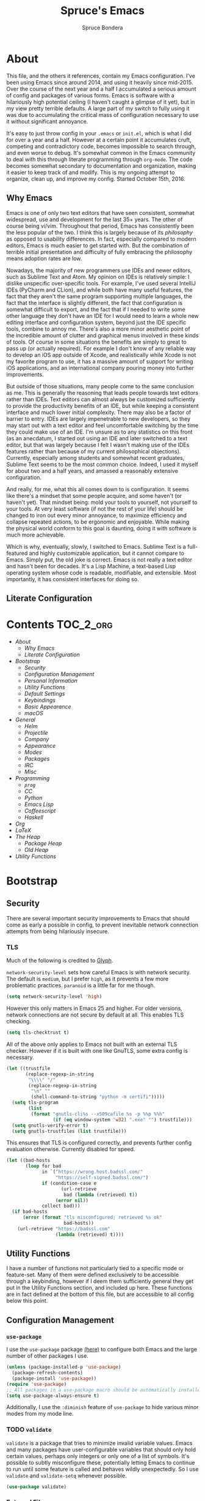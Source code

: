 #+TITLE: Spruce's Emacs
#+AUTHOR: Spruce Bondera
#+PROPERTY: header-args  :tangle yes
#+OPTIONS: toc:nil
* About
This file, and the others it references, contain my Emacs configuration. I've
been using Emacs since around 2014, and using it heavily since mid-2015. Over
the course of the next year and a half I accumulated a serious amount of config
and packages of various forms. Emacs is software with a hilariously high
potential ceiling (I haven't caught a glimpse of it yet), but in my view pretty
terrible defaults. A large part of my switch to fully using it was due to
accumulating the critical mass of configuration necessary to use it without
significant annoyance.

It's easy to just throw config in your =.emacs= or =init.el=, which is what I did
for over a year and a half. However at a certain point it accumulates cruft,
competing and contradictory code, becomes impossible to search through, and even
worse to debug. It's somewhat common in the Emacs community to deal with this
through literate programming through =org-mode=. The code becomes somewhat
secondary to documentation and organization, making it easier to keep track of
and modify. This is my ongoing attempt to organize, clean up, and improve my
config. Started October 15th, 2016.
** Why Emacs
Emacs is one of only two text editors that have seen consistent, somewhat
widespread, use and development for the last 35+ years. The other of course
being vi/vim. Throughout that period, Emacs has consistently been the less
popular of the two. I think this is largely because of its /philosophy/ as opposed
to usability differences. In fact, especially compared to modern editors, Emacs
is much easier to get started with. But the combination of terrible initial
presentation and difficulty of fully embracing the philosophy means adoption
rates are low.

Nowadays, the majority of new programmers use IDEs and newer editors, such as
Sublime Text and Atom. My opinion on IDEs is relatively simple: I dislike
unspecific over-specific tools. For example, I've used several IntelliJ IDEs
(PyCharm and CLion), and while both have many useful features, the fact that
they aren't the same program supporting multiple languages, the fact that the
interface is slightly different, the fact that configuration is somewhat
difficult to export, and the fact that if I needed to write some other language
they don't have an IDE for I would need to learn a whole new editing interface
and configuration system, beyond just the IDE specific tools, combine to annoy
me. There's also a more minor aesthetic point of the incredible amount of
clutter and graphical menus involved in these kinds of tools. Of course in some
situations the benefits are simply to great to pass up (or actually required).
For example I don't know of any reliable way to develop an iOS app outside of
Xcode, and realistically while Xcode is not my favorite program to use, it has a
massive amount of support for writing iOS applications, and an international
company pouring money into further improvements.

But outside of those situations, many people come to the same conclusion as me.
This is generally the reasoning that leads people towards text editors rather
than IDEs. Text editors can almost always be customized sufficiently to provide
the productivity benefits of an IDE, but while keeping a consistent interface
and much lower initial complexity. There may also be a factor of barrier to
entry. IDEs are largely impenetrable to new developers, so they may start out
with a text editor and feel uncomfortable switching by the time they could make
use of an IDE. I'm unsure as to any statistics on this front (as an anecdatum, I
started out using an IDE and later switched to a text editor, but that was
largely because I felt I wasn't making use of the IDEs features rather than
because of my current philosophical objections). Currently, especially among
students and somewhat recent graduates, Sublime Text seems to be the most common
choice. Indeed, I used it myself for about two and a half years, and amassed a
reasonably extensive configuration.

And really, for me, what this all comes down to is configuration. It seems like
there's a mindset that some people acquire, and some haven't (or haven't yet).
That mindset being: mold your tools to yourself, not yourself to your tools. At
very least software (if not the rest of your life) should be changed to iron out
every minor annoyance, to maximize efficiency and collapse repeated actions, to
be ergonomic and enjoyable. While making the physical world conform to this goal
is daunting, doing it with software is much more achievable.

Which is why, eventually, slowly, I switched to Emacs. Sublime Text is a
full-featured and highly customizable application, but it cannot compare to
Emacs. Simply put, the old joke is correct. Emacs is not really a text editor
and hasn't been for decades. It's a Lisp Machine, a text-based Lisp operating
system whose code is readable, modifiable, and extensible. Most importantly, it
has consistent interfaces for doing so.


** Literate Configuration

* Contents                                                        :TOC_2_org:
- [[About][About]]
  - [[Why Emacs][Why Emacs]]
  - [[Literate Configuration][Literate Configuration]]
- [[Bootstrap][Bootstrap]]
  - [[Security][Security]]
  - [[Configuration Management][Configuration Management]]
  - [[Personal Information][Personal Information]]
  - [[Utility Functions][Utility Functions]]
  - [[Default Settings][Default Settings]]
  - [[Keybindings][Keybindings]]
  - [[Basic Appearance][Basic Appearance]]
  - [[macOS][macOS]]
- [[General][General]]
  - [[Helm][Helm]]
  - [[Projectile][Projectile]]
  - [[Company][Company]]
  - [[Appearance][Appearance]]
  - [[Modes][Modes]]
  - [[Packages][Packages]]
  - [[IRC][IRC]]
  - [[Misc][Misc]]
- [[Programming][Programming]]
  - [[=prog=][=prog=]]
  - [[CC][CC]]
  - [[Python][Python]]
  - [[Emacs Lisp][Emacs Lisp]]
  - [[Coffeescript][Coffeescript]]
  - [[Haskell][Haskell]]
- [[Org][Org]]
- [[LaTeX][LaTeX]]
- [[The Heap][The Heap]]
  - [[Package Heap][Package Heap]]
  - [[Old Heap][Old Heap]]
- [[Utility Functions][Utility Functions]]

* Bootstrap
** Security
There are several important security improvements to Emacs that should come as
early a possible in config, to prevent inevitable network connection attempts
from being hilariously insecure.
*** TLS
Much of the following is credited to [[https://glyph.twistedmatrix.com/2015/11/editor-malware.html][Glyph]].

~network-security-level~ sets how careful Emacs is with network security. The
default is =medium=, but I prefer =high=, as it prevents a few more problematic
practices. =paranoid= is a little far for me though.
#+BEGIN_SRC emacs-lisp
(setq network-security-level 'high)
#+END_SRC

However this only matters in Emacs 25 and higher. For older versions, network
connections are not secure by default at all. This enables TLS checking.

#+BEGIN_SRC emacs-lisp
(setq tls-checktrust t)
#+END_SRC

All of the above only applies to Emacs not built with an external TLS checker.
However if it is built with one like GnuTLS, some extra config is necessary.

#+BEGIN_SRC emacs-lisp
(let ((trustfile
       (replace-regexp-in-string
        "\\\\" "/"
        (replace-regexp-in-string
         "\n" ""
         (shell-command-to-string "python -m certifi")))))
  (setq tls-program
        (list
         (format "gnutls-cli%s --x509cafile %s -p %%p %%h"
                 (if (eq window-system 'w32) ".exe" "") trustfile)))
  (setq gnutls-verify-error t)
  (setq gnutls-trustfiles (list trustfile)))
#+END_SRC

This ensures that TLS is configured correctly, and prevents further config
evaluation otherwise. Currently disabled for speed.

#+BEGIN_SRC emacs-lisp :tangle no
(let ((bad-hosts
       (loop for bad
             in `("https://wrong.host.badssl.com/"
                  "https://self-signed.badssl.com/")
             if (condition-case e
                    (url-retrieve
                     bad (lambda (retrieved) t))
                  (error nil))
             collect bad)))
  (if bad-hosts
      (error (format "tls misconfigured; retrieved %s ok"
                     bad-hosts))
    (url-retrieve "https://badssl.com"
                  (lambda (retrieved) t))))
#+END_SRC

** Utility Functions
I have a number of functions not particularly tied to a specific mode or
feature-set. Many of them were defined exclusively to be accessible through a
keybinding, however if I deem them sufficiently general they get put in the
Utility Functions section, and included up here. These functions are in fact
defined at the bottom of this file, but are accessible to all config below this
point.
#+BEGIN_SRC emacs-lisp :noweb tangle :exports none
<<utility-functions>>
#+END_SRC

** Configuration Management
*** =use-package=
I use the =use-package= package [[https://github.com/jwiegley/use-package][(here)]] to configure both Emacs and the large
number of other packages I use.

#+BEGIN_SRC emacs-lisp
(unless (package-installed-p 'use-package)
  (package-refresh-contents)
  (package-install 'use-package))
(require 'use-package)
;; All packages in a use-package macro should be automatically installed
(setq use-package-always-ensure t)
#+END_SRC
Additionally, I use the ~:diminish~ feature of =use-package= to hide various minor
modes from my mode line.
*** TODO =validate=
=validate= is a package that tries to minimize invalid variable values. Emacs and
many packages have user-configurable variables that should only hold certain
values, perhaps only integers or only one of a list of symbols. It's possible to
subtly misconfigure these, potentially letting Emacs to continue to run until
some feature is called and behaves wildly unexpectedly. So I use =validate= and
~validate-setq~ whenever possible.
#+BEGIN_SRC emacs-lisp
(use-package validate)
#+END_SRC

*** External Files
I have several external config files loaded by this one. These are given
variable names and added to a global list in various sections in this file. To
do this I use the following macro and list:

#+BEGIN_SRC emacs-lisp
(setq-default spruce/org-config-directory "literate")
(setq-default spruce/org-config-dirpath
              (expand-file-name (with-user-d spruce/org-config-directory)))
(setq-default spruce/config-package-directory "packages")
(setq-default spruce/config-package-dirpath
              (expand-file-name
               (concat-directories spruce/org-config-dirpath
                                   spruce/config-package-directory)))
(add-to-list 'load-path spruce/org-config-dirpath)
(add-to-list 'load-path spruce/config-package-dirpath)
(setq-default spruce/config-org-files nil)

;; transforms the given name to "spruce/name-config-file" and sets it
;; to the given org filename
(defmacro spruce/new-config-file (name filename)
  (let ((full-file (make-symbol "full-filename")))
    `(let ((,full-file
            (concat (file-name-as-directory spruce/org-config-dirpath) ,filename ".org")))
       (defvar ,(intern (concat "spruce/" (symbol-name name) "-config-file"))
         ,full-file)
       (add-to-list
        (quote spruce/config-org-files) (quote (,name . ,filename)) t))))
#+END_SRC

*** =customize=
Emacs has a built-in customization interface which auto-inserts code into your
init file. This is useful for many people and makes it pretty easy to discover
and configure settings, but I generally don't use it anymore and dislike the
undocumented format. However sometimes these settings still crop up, so I dump
them in a file and eventually configure them correctly.
#+BEGIN_SRC emacs-lisp
(setq custom-file
      (concat
       (file-name-as-directory spruce/org-config-dirpath)
       "temp-custom.el"))
(load-file custom-file)
#+END_SRC

*** Table of Contents
While =org= exports nice tables of contents by default, they don't appear directly
in org files, and GitHub doesn't render them. So I use a package that (somewhat
worryingly) automatically inserts a table of contents into the actual org file.
#+BEGIN_SRC emacs-lisp
(use-package toc-org
  :config
  (add-hook 'org-mode-hook 'toc-org-enable))
#+END_SRC

** Personal Information
My name and primary email for use in various other places.
#+BEGIN_SRC emacs-lisp
(setq user-full-name "Spruce Bondera"
      user-mail-address "sprucebondera@gmail.com")
#+END_SRC

** Default Settings
*** Modernization
Emacs is very old, and has a number of defaults that reflect this age. Some of
these I like, many I don't.

It's normal text editing behavior to automatically replace selected text if a
new character is typed.
#+BEGIN_SRC emacs-lisp
(delete-selection-mode t)
#+END_SRC

In Fundamental mode, use a single spaces after sentence-ending periods. Double
spaces are from the typewriter period and should not be used in modern
documents.
#+BEGIN_SRC emacs-lisp
(setq sentence-end-double-space nil)
#+END_SRC

Emacs is user-level software, not a shell, so some protection is nice. Using a
Trash is one such protection I occasionally still appreciate.
#+BEGIN_SRC emacs-lisp
(setq delete-by-moving-to-trash t)
#+END_SRC

Like some terminal emulators, graphical Emacs clients resize "line/column"-wise
by default (i.e. snapping to the nearest line or column). In theory this could
be useful, but it's wildly unexpected and odd looking in modern systems. This
setting tries to make "frames" (Emacs' term for windows) resize normally.
#+BEGIN_SRC emacs-lisp
(setq frame-resize-pixelwise t)
#+END_SRC

*** Parentheses Highlighting
Highlight corresponding parentheses if the cursor is over one of them. This is
pretty important in most languages, especially with the S-expression
manipulations I often perform.
#+BEGIN_SRC emacs-lisp
(setq show-paren-delay 0)
(show-paren-mode t)
#+END_SRC

*** Scratch buffer
I prefer a blank scratch buffer. The default message is just going to be deleted
anyway. In the future I may set some more complicated and useful programmatic
message as the default, but for the moment an empty buffer is the most useful
option.
#+BEGIN_SRC emacs-lisp
(setq initial-scratch-message "")
#+END_SRC

*** Backups
I have plenty of disk space, so as many backups as possible is great. However I
definitely don't want them cluttering up random directories.
#+BEGIN_SRC emacs-lisp
(setq backup-directory-alist `((".*" . ,(with-user-d "backups/")))
      backup-by-copying t    ; Don't delink hardlinks
      version-control t      ; Use version numbers on backups
      delete-old-versions 'never)
#+END_SRC

Additionally I want to autosave early and often, but not cause clutter.
#+BEGIN_SRC emacs-lisp
(setq auto-save-list-file-prefix
      (with-user-d-s ".saves-" "autosaves"))
(setq auto-save-interval 100) ; 100 characters
(setq auto-save-timeout 10)   ; or 10 seconds
#+END_SRC

*** ~kill-line~
By default =C-k= or ~kill-line~ doesn't truly delete the line, but rather kills all
the text on it while leaving the newline. There are situations where this is
useful, but overall I prefer deletion of the entire line.
#+BEGIN_SRC emacs-lisp
(setq kill-whole-line t)
#+END_SRC
I also appreciate having the ability to kill backwards easily.
#+BEGIN_SRC emacs-lisp
(bind-key "H-<backspace>" 'backward-kill-line)
#+END_SRC

*** Garbage Collection Performance
The default garbage collection of Emacs is quite aggressive. It collects garbage
after around 800KB of allocation. This is tiny for modern systems. However even
though I usually have >= 16GB of RAM, setting the garbage collection threshold
too high leads to occasional but very noticeable pauses, as large swaths of
memory are reclaimed. I think ~10MB is a pretty reasonable balance, but I may
tweak this in the future.

This runs on a timer, waiting until the user has been idle for 5 seconds before
actually setting the threshold. This is because I increase the threshold to
about 500 MB as the first line in ~init.el~, to improve Emacs' startup speed.

#+BEGIN_SRC emacs-lisp
(run-with-idle-timer
 5 nil
 (lambda ()
   (setq gc-cons-threshold 10000000)
   (message "gc-cons-threshold restored to %S"
            gc-cons-threshold)))
#+END_SRC

*** =fill-column=
I generally like to fill (i.e. redistribute line breaks to not go past a certain
point) my text and code, to make it easier to browse in various situations and
edit in multiple frames. I tend towards 80 characters in free text, and a loose
80 in code (some lines are much less readable if broken up purely for consistency).
#+BEGIN_SRC emacs-lisp
(setq-default fill-column 80)
#+END_SRC

*** Scrolling Context Jumps
When paging down I tend to lose track of what I was reading unless some of the
previous page remains. A full half-screen is a little much, but around 4 lines
is usually enough for me to keep my bearings.
#+BEGIN_SRC emacs-lisp
(setq next-screen-context-lines 5)
#+END_SRC

*** Mark Ring
The mark ring contains information about where marks (selection points) were
set. Since I have a modern computer I see no reason for this to be small.
#+BEGIN_SRC emacs-lisp
(setq global-mark-ring-max 2000)
(setq mark-ring-max 1000)
#+END_SRC
Also, I like to be able to pop repeatedly more easily.
#+BEGIN_SRC emacs-lisp
(setq set-mark-command-repeat-pop t)
#+END_SRC

*** Unicode
UTF-8 is pretty much the standard everywhere now. Better yet, unless I
specifically add "special" (non-ASCII) characters to a buffer, UTF-8 is
identical to ASCII, which is nice for compatibility with older programs.
#+BEGIN_SRC emacs-lisp
(prefer-coding-system 'utf-8)
(set-default-coding-systems 'utf-8)
(set-terminal-coding-system 'utf-8)
(set-keyboard-coding-system 'utf-8)
(setq default-buffer-file-coding-system 'utf-8)
#+END_SRC

**** TODO Double check the ~set-terminal-coding-system~ portability

*** Enabling "dangerous" commands
There's a number of commands that Emacs considers potentially destructive or
dangerous for new users. I honestly think that in general this is a good
feature, but it can be annoying at times. Here I enable several of these
dangerous functions that I both understand and use.
#+BEGIN_SRC emacs-lisp
(put 'downcase-region 'disabled nil)
(put 'upcase-region 'disabled nil)
#+END_SRC

In the same vein, when editing a symlinked and version controlled file (i.e.
opening a symlink to a file in version control) by default Emacs double checks
that this is in fact what you want to do, since various issues can arise if you
don't follow the link. I don't have any situations where I don't want to follow
said links, and it's less nagging.
#+BEGIN_SRC emacs-lisp
(setq vc-follow-symlinks t)
#+END_SRC

*** Debug on error
There are a lot of things that can go wrong in Emacs, especially with as much
config as I've got here. Fixing them is of course important, but the default
behavior is to immediately throw you into a debugger. I prefer to
just get a message and handle it on my own terms.
#+BEGIN_SRC emacs-lisp
(setq debug-on-error nil)
#+END_SRC

*** Visual Bell
Emacs sends "bells" relatively often (i.e. every time ~keyboard-quit~ is called).
Playing an actual sound for these gets really annoying really fast. However
using the "normal" setting of ~visable-bell~ true has caused odd problems on macOS
in the past. So for the time being I simply override the function that's meant
to play the bell sound with flashing the mode line for a tenth of a second.
#+BEGIN_SRC emacs-lisp
(setq visible-bell nil)
(setq ring-bell-function
      (lambda () (invert-face 'mode-line)
        (run-with-timer 0.1 nil 'invert-face 'mode-line)))
#+END_SRC

*** Yes or no
There's a lot of yes or no prompts in Emacs, some of which I specifically enable
to keep myself from making mistakes. However I feel confident enough in my own
competence to press =y= or =n= rather than a full =yes= or =no=.
#+BEGIN_SRC emacs-lisp
(defalias 'yes-or-no-p 'y-or-n-p)
#+END_SRC

** Keybindings
*** Config File Access
Quickly getting to my config file is important for fluid customization. Just as
programming and discovery is faster with a REPL. Emacs is really just one large
REPL, so I make it easier to use as such.
#+BEGIN_SRC emacs-lisp
(defun spruce/open-config-file ()
  (interactive)
  (find-file (or spruce/bootstrap-org-path
                 user-init-file "")))
(bind-key "C-c e" 'spruce/open-config-file)
#+END_SRC

Similarly I like to be able to quickly re-eval my entire config. This involves
evaling my init file, rather than this file.
#+BEGIN_SRC emacs-lisp
(defun spruce/eval-config ()
  (interactive)
  (load-file user-init-file))
(bind-key "H-C-e" 'spruce/eval-config)
#+END_SRC

*** Quick Fullscreen Mode
#+BEGIN_SRC emacs-lisp
(bind-key "H-<return>" 'toggle-frame-fullscreen)
#+END_SRC

*** Line Shifting
Occasionally I like to shift whole lines up and down through a buffer. These
make it easier and more natural than killing and yanking.
#+BEGIN_SRC emacs-lisp
(bind-keys ("M-S-<up>" . move-line-up)
           ("M-S-<down>" . move-line-down))
#+END_SRC

*** Buffer Reversion
I find myself needing to revert buffers weirdly often. I now try to solve this
with ~auto-revert-mode~ as much as possible, but this is still helpful.
#+BEGIN_SRC emacs-lisp
(bind-key "H-r" 'revert-buffer-no-prompt)
#+END_SRC

*** Macro Recording
It took me a while to understand and get used to the idea of keyboard macros.
Especially since they interact oddly with packages such as Helm. However once I
did start using them I found defining slightly more memorable shortcuts to be helpful.
#+BEGIN_SRC emacs-lisp
(bind-keys ("M-[" . kmacro-start-macro)
           ("M-]" . kmacro-end-macro))
#+END_SRC
** macOS
I run [[https://bitbucket.org/mituharu/emacs-mac/overview][Mitsuharu Yamamoto's]] =emacs-macport= on the latest
version of macOS. There are several configuration options specific to
this platform that I use.

These settings are kept in a separate file for clean tangling
conditional on the operating system.

#+BEGIN_SRC emacs-lisp
(spruce/new-config-file macOS "macOS")
(when (eq system-type 'darwin)
  (org-babel-load-file spruce/macOS-config-file))
#+END_SRC

* Appearance
Aesthetic is important. Ugly things are distracting and unpleasant. Emacs
without any configuration looks terrible, so I've done quite a bit of work to
fix that.
** Basic Tweaks
These are simple changes to the default settings.

*** Useless Information
The tool bar is both useless and ugly. Same for the scroll bar. Disable both.
#+BEGIN_SRC emacs-lisp
(tool-bar-mode -1)
(scroll-bar-mode -1)
#+END_SRC

Additionally, I dislike the startup message. The logo is ancient, and after
seeing it a few times the message is irrelevant. I use =desktop-mode=, but in the
situations where I do start from scratch, I prefer to start in =*scratch*=.
#+BEGIN_SRC emacs-lisp
(setq inhibit-startup-message t)
#+END_SRC

*** Cursor
Somewhat similar to modern editors, I prefer a 1-pixel wide bar
cursor. However having a distinctive shape in non-active buffers
(rather than simply not blinking as in many other programs) is also quite useful.
#+BEGIN_SRC emacs-lisp
(setq-default cursor-type '(bar . 1))
(setq-default cursor-in-non-selected-windows 'hollow)
#+END_SRC

*** Frame Titles
Window titles include a lot of unnecessary information by default. I generally
find 3 things important: the buffer name, its mode, and whether it's been saved.
#+BEGIN_SRC emacs-lisp
(setq frame-title-format '("" "%b %* [%m]"))
#+END_SRC

*** Fringe Wrap Indicators
The default fringe overage symbols are extremely ugly arrows. Unfortunately,
there is no way to use high resolution images for these. They literally must be
8x8 bitmaps, which explains why they're so ugly in the first place. However this
sequence of pseudo-dots looks a good bit better in my eyes.
#+BEGIN_SRC emacs-lisp
(define-fringe-bitmap 'right-curly-arrow
  [#b00000000
   #b00000000
   #b00000000
   #b00000000
   #b01010100
   #b01010100
   #b01010100
   #b00000000])

(define-fringe-bitmap 'left-curly-arrow
  [#b00000000
   #b00000000
   #b00000000
   #b00000000
   #b01010100
   #b01010100
   #b01010100
   #b00000000])
#+END_SRC

*** Font Lock
I want syntax highlighting everywhere, and as much as possible.
#+BEGIN_SRC emacs-lisp
(setq font-lock-maximum-decoration t)
(global-font-lock-mode t)
#+END_SRC

*** Prettify Symbols
Similarly, I like to have nice many text representations of symbols replaced
with those symbols. i.e. in =emacs-lisp= mode I see "lambda" as λ. This is
especially useful for LaTeX editing. However I also like to edit the real
underlying text easily, so I set the symbols to revert whenever the cursor is
touching.
#+BEGIN_SRC emacs-lisp
(global-prettify-symbols-mode)
(setq prettify-symbols-unprettify-at-point 'right-edge)
#+END_SRC

*** Window Dividers
Window divider mode, new in emacs 25, allows for a divider similar to the
vertical border to be placed in various positions around windows. I use this to
keep a one-pixel wide line below and to the right of windows, meaning they are
surrounded on all sides by the border. Without this, there is no such line
between adjacent modelines etc. I feel this leads to a more consistent
appearance.

#+BEGIN_SRC emacs-lisp
(when (boundp 'window-divider-mode)
  (setq window-divider-default-places t
        window-divider-default-bottom-width 1
        window-divider-default-right-width 1)
  (window-divider-mode +1))
#+END_SRC
** Theme
My specific appearance preferences.
*** Blue Spruce
This is the actual theme I use. It started as a modified version of Doom Theme,
which I extracted as a separate ~.el~ because of the number of changes I needed to
make.

#+BEGIN_SRC emacs-lisp
(add-to-list 'custom-theme-load-path (concat spruce/org-config-dirpath "/blue-spruce/"))
(load-theme 'blue-spruce t)
#+END_SRC

*** Font
A good font is always important, especially so when programming. Fixed-width is
essential for vertical alignment. There must be a good distinction between
somewhat visually similar characters (l, I, and 1, etc). Preferably there should
be good support for Unicode and various special symbols, but Emacs is pretty
unique in its font fallback system (it will automatically search for alternate
fonts if the default doesn't support a certain codepoint, and use the alternate
only for that individual character).

I've chosen Source Code Pro, and been using it for over 3 years. There's a
variety of newer fonts that include interesting ligatures and generally look
pretty good, so I might switch at some point in the future. But for now:

#+BEGIN_SRC emacs-lisp
(set-face-attribute 'default nil :font "Source Code Pro-12")
#+END_SRC

** Mode Line
After many years of failed attempts to make a good looking modeline with
Powerline, Smart Modeline, Spaceline, etc, I eventually gave in and learned to
deal with ~mode-line-format~ on my own. I've written up a good bit of config to
make my modeline look reasonably nice, but there's always more work to do.
#+BEGIN_SRC emacs-lisp
(spruce/new-config-file blue-spruce-modeline
                        "blue-spruce/blue-spruce-modeline")
(org-babel-load-file spruce/blue-spruce-modeline-config-file)
#+END_SRC

** Appearance Packages
A few packages that can be used to improve Emacs' appearance. Not currently in
use.
#+BEGIN_SRC emacs-lisp
;; Uses fonts to allow usage of many different icons
(use-package all-the-icons)
;; A "file sidebar" package
(use-package neotree)
#+END_SRC

* General
** Helm
Helm is probably the most important package I use. At its core, it's just an
alternative selection system. Selection is an extremely common activity in
Emacs, selecting a file, using M-x to select a command, selecting a buffer to
switch to, etc. Helm provides a consistent, sane, and incredibly convenient
framework for selection, including the best search method I have ever seen. My
only complaint about it is going back to other applications where selecting
commands or finding files takes actual mental effort.

Helm can plug into and replace a large number of Emacs features, as well as many
other packages. I generally put such configs in the other packages, as I now
view Helm as more part of my default Emacs rather than a separate package. For
default Emacs features, a large part of this "plugging in" is just rebinding
default keybindings to Helm versions of Emacs commands.
*** Helm Proper
This is my Helm =use-package=. I use noweb to tangle source blocks below inside
the use-package.
#+BEGIN_SRC emacs-lisp :noweb tangle
(use-package helm
  :diminish helm-mode
  :init (require 'helm-config)
  :config
  ;; Enable Helm globally
  (helm-mode t)
  <<helm-fuzzy-matching>>
  <<helm-window-split>>
  <<helm-company-projectile>>
  <<helm-set-locate-command>>
  ;; Note: due to how noweb works, there cannot be any non-whitespace characters
  ;; on a line prior to a <<block>> construct. This is why there's a newline
  ;; after the first open-paren here.
  :bind (
         <<helm-replace-defaults>>
         <<helm-persistent-action>>))
#+END_SRC
Note: the below is still included inside the Helm =use-package=.
**** Fuzzy Matching
Fuzzy matching makes my typos less important and also doesn't get in my way when
I know exactly what I want.
#+BEGIN_SRC emacs-lisp :noweb-ref helm-fuzzy-matching :tangle no
(setq helm-M-x-fuzzy-match t)
(setq helm-mode-fuzzy-match t)
#+END_SRC

**** Window Split
Default Helm can open buffers in weird and disorienting positions. I prefer it
always attempting to pop up as if from the mode line.
#+BEGIN_SRC emacs-lisp :noweb-ref helm-window-split :tangle no
(setq helm-split-window-in-side-p t)
#+END_SRC
**** Company/Projectile
Move to company/projectile configs
#+BEGIN_SRC emacs-lisp :noweb-ref helm-company-projectile :tangle no
(with-eval-after-load 'company
  (bind-key "C-'" 'helm-company company-mode-map)
  (bind-key "C-'" 'helm-company company-active-map))
(with-eval-after-load 'projectile
  (setq projectile-completion-system 'helm))
#+END_SRC

**** Defaults Replacement
While Helm replaces several default Emacs functions to make many commands behave
better, it also has specialized versions with extra features. I replace as many
default options as possible.
#+BEGIN_SRC emacs-lisp :noweb-ref helm-replace-defaults :tangle no
("M-x" . helm-M-x)
("C-x C-f" . helm-find-files)
("C-x b" . helm-mini)
("C-x C-b" . helm-buffers-list)
("C-c h o" . helm-occur)
("M-s o" . helm-occur)
#+END_SRC

**** Persistent Action
In Helm a persistent action is something that can be done in a Helm buffer
without ending the session. By default it's bound to C-z, and tab is bound to
selection of a non-persistent action. I prefer swapping C-z and tab
functionality.
#+BEGIN_SRC emacs-lisp :noweb-ref helm-persistent-action :tangle no
:map helm-map
("<tab>" . helm-execute-persistent-action)
("C-i" . helm-execute-persistent-action) ; for use in terminal
("C-z" . helm-select-action)
#+END_SRC

**** Locate Command
~helm-locate~ is an extremely useful command to find arbitrary files on the
file-system. It's best to do this using an external tool. I pick which one based
on the current operating system. However if this is macOS, then this was already
set in my macOS.org config file.
#+BEGIN_SRC emacs-lisp :noweb-ref helm-set-locate-command :tangle no
  (unless (eq system-type 'darwin)
    (setq helm-locate-command
          (case system-type
            ('gnu/linux "locate -i -r %s")
            ('berkeley-unix "locate -i %s")
            ('windows-nt "es %s")
            (t "locate %s"))))
#+END_SRC
*** Helm Flx
=flx= is a package that allows for Sublime-like great fuzzy matching. =helm-flx=
plugs in this functionality to Helm's fuzzy matching.
#+BEGIN_SRC emacs-lisp
(use-package helm-flx
  :config (helm-flx-mode t))
#+END_SRC

*** Helm Projectile
Projectile is another incredibly important package for me, and of course I'd
like to use Helm for all of its various features.
#+BEGIN_SRC emacs-lisp
(use-package helm-projectile
  :config
  (with-eval-after-load 'projectile
    (helm-projectile-on)))
#+END_SRC

*** =helm-swoop=
=helm-swoop= is a replacement for ~isearch~ and ~occur~ that searches buffers with a
Helm-based interface and automatically moves through the searched buffer and
highlights the matches. It also allows for editing the searches in a separate
buffer and saving them back.
**** Swoop Proper
#+BEGIN_SRC emacs-lisp :noweb tangle
(use-package helm-swoop
  :config
  <<helm-swoop-window-splitting>>
  <<helm-swoop-output-color>>
  <<helm-swoop-reactivate-mark>>
  <<helm-swoop-ci-translation>>
  :bind (
         <<helm-swoop-search-rebinds>>
         <<helm-swoop-switch-to-multi>>))
#+END_SRC
**** Swoop Window Splitting
Do the same window split as with the rest of Helm, i.e. inside the current
buffer and vertically if possible.
#+BEGIN_SRC emacs-lisp :noweb-ref helm-swoop-window-splitting :tangle no
(setq helm-swoop-split-with-multiple-windows t)
(setq helm-swoop-split-direction 'split-window-vertically)
#+END_SRC
**** Font Lock in Searches
Keep the font lock (color/highlighting etc) from the searched buffer in the
results. This slows down the search, but not very perceptibly.
#+BEGIN_SRC emacs-lisp :noweb-ref helm-swoop-output-color :tangle no
(setq helm-swoop-speed-or-color t)
#+END_SRC
**** Mark Reactivation
For some reason helm-swoop deactivates the mark on search selection. This
wrapper fixes that, by wrapping helm-swoop in a function that will reactivate
the mark if it was set before search started.
#+BEGIN_SRC emacs-lisp :noweb-ref helm-swoop-reactivate-mark :tangle no
(defun spruce/helm-swoop-mark-wrapper (original &rest search)
  "Check the state of the mark before calling helm-swoop and
re-activate it after swooping if it was active before-hand"
  (let ((marked mark-active))
    (apply original search)
    (when marked (activate-mark))))
(advice-add 'helm-swoop :around #'spruce/helm-swoop-mark-wrapper)
#+END_SRC
**** Search Keybindings
I replace the default isearch binding with swoop. I also tend to type new
searches more often than I use the symbol at the point, so I use the
no-pre-input version. However, isearch is an important tool for navigation, so I
rebind it to an easy-to-reach key, C-i. Unfortunately this is viewed by Emacs as
the same character as <tab> due to deficiencies of old keyboards. So I have to
instead have it translate a literal C-i (but not <tab>) to H-i first, and then
bind H-i to isearch.

So this block must go in :config and does the translation:
#+BEGIN_SRC emacs-lisp :noweb-ref helm-swoop-ci-translation :tangle no
(keyboard-translate ?\C-i ?\H-i)
#+END_SRC
and this one does the actual keybinding.
#+BEGIN_SRC emacs-lisp :noweb-ref helm-swoop-search-rebinds :tangle no
:map global-map
("C-c s" . isearch-forward)
("H-i" . isearch-forward)
("C-s" . helm-swoop-without-pre-input)
("C-M-s" . helm-swoop) ; with input of thing-at-point
("C-H-s" . helm-multi-swoop-projectile)
:map isearch-mode-map
("C-i" . isearch-repeat-forward)
#+END_SRC

**** Multi-Swoop
Multiswoop, swooping across multiple buffers, is pretty useful. Reasonably often
I realize a search I started in one buffer needs to expand across multiple, so I
use this binding to switch to multiswoop from inside a normal swoop.
#+BEGIN_SRC emacs-lisp :noweb-ref helm-swoop-switch-to-multi :tangle no
:map helm-swoop-map
("M-i" . helm-multi-swoop-all-from-helm-swoop)
#+END_SRC

** Projectile
Projectile is another critical package. It's a project management utility and
framework. The main idea is simply that certain folders can be designated as
"projects", and you can then use utilities to manipulate or process files in
that folder specifically. Examples include: searching all files in a project,
searching through all open buffers for just the current project, saving or
killing all buffers in a project, opening a specific project known to Projectile
from anywhere "in Emacs" (even remote/TRAMP projects), etc. Also, generally
acting as a way for other packages to limit the scope of their function while
still taking multiple related files into account.

By default, a project is any git repo. There is also support for making non-git
folders into projects, with a ~.projectile~ file.

#+BEGIN_SRC emacs-lisp
(use-package projectile
  :diminish
  :config
  ;; Enable projectile globally
  (projectile-global-mode)
  ;; Make the current folder a projectile project
  (defun spruce/init-projectile ()
    (interactive)
    (let ((projectile ".projectile"))
      (unless (file-exists-p projectile)
        (write-region "" nil projectile)))))
#+END_SRC

** Company
Company is the completion framework I use. It requires a backend for each
language, but generally works quite well. It can use a "mini-popup" at the
cursor, similar to many IDEs and modern editors. I also have Helm completion for
more involved search.

#+BEGIN_SRC emacs-lisp
;; I almost always have Company on, so no need to see in the modeline
(use-package company
  :diminish
  :config
  ;; Should be enabled in every programming mode
  (add-hook 'prog-mode-hook 'global-company-mode)
  ;; C-tab is a good compromise between tab completion and indenting
  :bind ("C-<tab>" . company-complete))
#+END_SRC

** Magit
Magit is another of the most important packages I use. It's a Git porcelain, a
higher level interface to git. In many ways you can see this as similar to the
"graphical" version control interfaces built into many IDEs and programs such as
the Github Desktop app. And that is true, Magit is a non-CLI interface. But
unlike most such Git wrappers, Magit offers a good bit MORE power than the
normal command line, wrapping some complicated but useful operations into single
commands, but still exposing everything you can do on the command line. It also
allows for many many kinds of complex visualizations of diffs, logs, and data,
stuff that would require some external processing to get out of normal git
commands.

Especially important is that it's in Emacs. It's an Emacs-based UI (although one
of the better ones), it has the same keyboard shortcuts and config, it's
incredibly easy to access while editing. Honestly, even if it was a poor git
porcelain, I'd probably use it most of the time. But not only is it more
convenient than switching to a command prompt, it's also faster and easier to
use, and generally pretty beautiful.

Of course it's still a good idea to be comfortable with the git CLI. It's one of
the most ubiquitous tools in software, and you don't always have Emacs
everywhere (yet).

#+BEGIN_SRC emacs-lisp
(use-package magit
  :config
  (setq magit-last-seen-setup-instructions "1.4.0")
  (setq magit-auto-revert-mode t)
  :bind ("C-c g" . magit-status))
#+END_SRC

** ESS
ESS: Emacs Speaks Statistics. This is a large and old package allowing for
working with a variety of stats programs and languages. I have only ever used
this for R, and it works quite well for that.

#+BEGIN_SRC emacs-lisp
(use-package ess
  :defer 3
  :init (require 'ess-site)
  :config
  ;; aggressive-indent interfears with the ESS REPL
  (with-eval-after-load 'aggressive-indent
    (add-hook 'inferior-ess-mode-hook #'spruce/disable-agressive-indent)))
#+END_SRC

** TODO IRC
This is for configuration of IRC in Emacs. Currently I just use the Circe
package with no configuration.

#+BEGIN_SRC emacs-lisp
(use-package circe)
#+END_SRC

** Non-Programming Modes
These are various modes (major and minor) that aren't particularly related to
programming
*** Markdown
Markdown is a simple and ubiquitous markup language. I used it before switching
to Emacs, and generally find it reasonable to work with (although of course now
I use Org).
#+BEGIN_SRC emacs-lisp
(use-package markdown-mode
  :mode "\\.md\\'" ; This means to activate on .md files
  :config
  (add-hook 'markdown-mode-hook 'visual-line-mode))
#+END_SRC

** Default Package Configuration
Emacs has a large number of "packages" that are built in. This modularizes the
massive amount of available functionality. I tend to still use ~use-package~
blocks for tweaks to these default packages. It's more consistent and visually
pleasing.
*** TRAMP
TRAMP, "Transparent Remote Access, Multiple Protocols", is Emacs' method for
communicating with and editing files on remote servers. Its beauty and utility
comes from its ability to transparently allow Emacs functionality to work
remotely as if it were working locally, and to do so over many different kinds
of remote connections.

The problem is that it isn't perfect. Sometimes issues can arise, and there are
many warts left over from ancient compatibility concerns. It can feel
drastically slower at times (mostly due to Emacs' "issues" with multithreading).
But when it does work well, it's massively convenient.
#+BEGIN_SRC emacs-lisp
(use-package tramp
  :config
  ;; Use SSH ControlMasters to try to keep any connections alive as long as
  ;; possible. This gets rid of a lot of time spent reconnecting and
  ;; re-inputting credentials
  (setq tramp-ssh-controlmaster-options
        "-o ControlMaster=auto -o ControlPath='tramp.%%C' -o ControlPersist=yes")
  ;; SSH is generally the best remote connection method
  (setq tramp-default-method "ssh"))
#+END_SRC

*** Recentf
Recentf is a builtin package that keeps a list of recently visited files. The
utility is pretty obvious, and I keep this on at all times.
#+BEGIN_SRC emacs-lisp
(use-package recentf
  :config
  (setq recentf-max-menu-items 100)
  (recentf-mode t)
  :bind ("C-x C-r" . helm-recentf))
#+END_SRC

*** Desktops
Desktops allows you to save just about everything about the state of Emacs when
it closes and restore on startup. Frames, frame position, window position,
variable state, basically everything. This can be quite convenient 
#+BEGIN_SRC emacs-lisp
(setq dekstop-auto-save-timeout 300)
(if (display-graphic-p)
    (desktop-save-mode nil))
(setq desktop-dirname (with-user-d "desktops")
      desktop-path (list desktop-dirname)
      desktop-auto-save-timeout 30
      desktop-save nil)
#+END_SRC

*** Flyspell
Flyspell is the spell-checking package in Emacs. Unfortunately, I don't know of
any way to use system spellcheckers in Emacs buffers (because the text here is
fundamentally not the same as an NSText window, or any Linux equivalent). Due to
that fact, I use Flyspell, the built in spell-checking framework, along with the
~ispell~ backend.
#+BEGIN_SRC emacs-lisp
(use-package flyspell
  :diminish
  :config
  (add-hook 'prog-mode-hook #'flyspell-prog-mode)
  (defun spruce/enable-text-flyspell ()
    (flyspell-mode t))
  (setq ispell-program-name "/usr/local/bin/ispell")
  (add-hook 'text-mode-hook #'spruce/enable-text-flyspell))
#+END_SRC

** Misc Packages
This section is for a variety of packages that are pretty small or otherwise
don't seem like they need their own section in General.

This adds a local directory for any .el files not on MELPA or packages I write
myself.
#+BEGIN_SRC emacs-lisp
(add-to-list 'package-directory-list  (concat spruce/org-config-dirpath "/packages/"))
#+END_SRC

*** undo-tree
One of the more critical packages I use (albeit small and pretty simple). The
idea is pretty simple, but powerful. In many applications, if you make a change
to a file (change A), undo that change, and then make any other change (change
B), then change A is lost forever. The "history state" is simply a chain. You
can move forward and backwards along the chain (undo and redo), but if you
modify the chain (by introducing a new change while at some point in the chain
besides the tip/head), you lose all references to those existing "links".

undo-tree fixes this. Instead of a chain, the undo state is a tree. If you undo
a change, and then make some further modification, that creates a "branch
point". Then later, you can undo to that branch point and redo into the old
branch.

It's somewhat like making every file an automatic Git repo, with every change
automatically being a commit, and branching/reverting happening automatically
with undo and redo.

It might seem like this would make most normal undo/redo workflows
unnecessarily. However it doesn't, you can use undo and redo commands totally as
normal. This is because there's a concept of "active branches". If you make a
new branch, that becomes the active branch for its branch point. If you undo
through that branch point and then redo, you automatically follow the active
branch.

If you want to select a different branch, you use the visual view of history,
which shows every "change point" and "branch point", along with the option do
show what each point changes etc. And of course navigate through the changes.

Additionally, you can save this undo state to disk, to keep it persistently.

Once I got used to this package I ended up using it far more than I expected.
#+BEGIN_SRC emacs-lisp
(use-package undo-tree
  :diminish undo-tree-mode
  :config
  (setq undo-tree-auto-save-history t)
  (add-to-list 'undo-tree-history-directory-alist
               `("." . ,(with-user-d "cache" "undo")))
  (global-undo-tree-mode))
#+END_SRC

*** Persistent Scratch
I don't use =*scratch*= too often these days, but when I do, I generally want the
contents to stick around through restarts. I lost a reasonable amount of
relevant information due to carelessness before installing this package.
#+BEGIN_SRC emacs-lisp
(use-package persistent-scratch
  :config (persistent-scratch-setup-default))
#+END_SRC

*** transpose-frame
A simple package that allows for transposing the windows in a frame (i.e.
swapping the "rows" and "columns" of the windows). It also includes a few other
window-manipulation functions, such as flip-frame etc. In general it's quite
useful when trying to obtain a specific window arrangement quickly.
#+BEGIN_SRC emacs-lisp
(use-package transpose-frame)
#+END_SRC

*** buffer-move
Similar to ~transpose-frame~, except allowing for the movement of a single window
(or rather, the buffer in that window), up/down/left/right. I don't currently
have keybindings for this, and don't use it much, but that may change in the
future.
#+BEGIN_SRC emacs-lisp
(use-package buffer-move)
#+END_SRC

*** xscheme
A package for using MIT Scheme in an Emacs buffer as a REPL/inferior "shell".
#+BEGIN_SRC emacs-lisp
(use-package xscheme)
#+END_SRC
*** Smartparens
This is the s-expression manipulation package I use. It includes a variety of
extensions to the default methods of manipulating expressions, and support for
treating many many kinds of "paired" objects as s-expressions (including many
LaTeX entities).
#+BEGIN_SRC emacs-lisp
(use-package smartparens
  :diminish smartparens-mode
  :config
  (require 'smartparens-config)
  (smartparens-global-mode)
  ;; Unwrap, or remove the parens/outer pair from the current s-exp
  (global-set-key (kbd "C-M-<backspace>") 'sp-unwrap-sexp)
  ;; There's several modes in which I usually prefer strings to be treated
  ;; similar to s-expressions. In others its less relevant/string literals are
  ;; less common.
  (setq sp-navigate-consider-stringlike-sexp
        (append sp-navigate-consider-stringlike-sexp (list 'python-mode
                                                           'org-mode
                                                           'coffeescript-mode)))
  ;; This overlay ended up being on basically all the time and overriding my
  ;; syntax highlighting. More distracting than helpful.
  (setq sp-highlight-pair-overlay nil)
  ;; Smartparens escapes quotes inside quotes to avoid "breaking the structure".
  ;; I can see the motivation, but this just always ends up being annoying.
  (setq sp-escape-quotes-after-insert nil)
  :bind (("C-M-f" . sp-forward-sexp)
         ("C-M-b" . sp-backward-sexp)
         ("C-M-u" . sp-backward-up-sexp)
         ("C-M-d" . sp-down-sexp)
         ("C-M-a" . sp-backward-down-sexp)
         ("C-M-e" . sp-forward-up-sexp)
         ("C-M-n" . sp-beginning-of-next-sexp)
         ("C-M-p" . sp-beginning-of-previous-sexp)))
#+END_SRC
*** Aggressive Indent
A lot of the time, I prefer things to happen automatically as I type.
Autocorrect, inserting matching parens/brackets, etc. So when it's possible,
automatically indenting code as I type and make modifications is preferable.
Aggressive indent does this, including automatically shifting code when blocks
are added or removed, or automatically moving lower columns if you change the
indent of higher ones.

The problem is, this effectively takes over indentation completely. If for some
reason the config isn't set up correctly/perfectly in some situation, manually
correcting it is annoying and prone to getting reverted as soon as you press
enter. Additionally it doesn't work very well in whitespace-based languages such
as Python.

But in concept this is what I would prefer, and sometimes I enable it.
#+BEGIN_SRC emacs-lisp
(use-package aggressive-indent
  :config
  (defun spruce/enable-aggressive-indent ()
    (interactive)
    (aggressive-indent-mode t))
  (defun spruce/disable-agressive-indent ()
    (interactive)
    (aggressive-indent-mode nil))
  ;; Aggressive indent works best in C-like modes
  (add-hook 'cc-mode-hook #'spruce/enable-aggressive-indent))
#+END_SRC

*** Indent Guides
Deep nesting is often a sign of poor design, but in other situations it's
unavoidable or temporarily the best option. Regardless, it's almost always
somewhat difficult to understand and keep in working memory. Indent guides make
sure you know which indentation level a given line of code is at a glance,
regardless of the syntax or number of spaces per indentation level.

On the other hand, this package is somewhat buggy and doesn't look quite
perfect. If I needed it more I'd put in the work to fix it. For now, it's here
but not enabled by default in any modes.
#+BEGIN_SRC emacs-lisp
(use-package highlight-indent-guides
  :config
  (setq highlight-indent-guides-method 'character))
#+END_SRC
*** DTRT Indent
This package contains a minor mode that will automatically figure out what
preferences were used in the creation of an existing source file and temporarily
adjust Emacs' settings to match. This allows for much easier collaborative
editing, or dealing with multiple projects with different conventions. It can
become problematic when trying to /fix/ poor style choices however.
#+BEGIN_SRC emacs-lisp
(use-package dtrt-indent)
#+END_SRC

** Fun
This section is for various fun or ridiculous packages/games.
*** Achievements Mode
Achievements is a fun little package that keeps track of your actions in Emacs
and awards achievements when certain conditions are met. Some are good, some are
bad, some are mutually exclusive. I hope to get a good number of them over time.
#+BEGIN_SRC emacs-lisp
(use-package achievements
  :defer 4
  :diminish achievements-mode
  :config (achievements-mode t))
#+END_SRC

* Programming
This is the section for heavily or exclusively programming-focused config. It
includes my config for each programming major mode (effectively language).
** Prog Mode
~prog-mode~ is the "supermode" for every programming major mode. Config here is
for anything that applies to every (or almost every) programming mode. If
there's a few modes that need to disable general functionality, this happens in
their specific sections.

*** Spacing and Indentation
In effectively all programming modes, I prefer to fit as much code as possible
in a given vertical space. So in those modes, as little spacing between lines as
possible. While I find this very slightly less pleasant to read, it's overall
worth it, and I'm used to it when reading code.
#+BEGIN_SRC emacs-lisp
(add-hook 'prog-mode-hook (lambda () (setq line-spacing nil)))
#+END_SRC

I use spaces, not tabs. Partially this decision is influenced by my roots in
Python, in which use of tabs is /heavily/ discouraged. But in general, it seem
pretty clear to me that consistent indentation levels is critical. If someone
writes code that stops at around 80 columns for readability, but indents with
tabs, then someone else looking at the code might see very different end
columns. Especially on GitHub, where each tab is 8 spaces. Beyond that, various
forms of manual vertical alignment that improve readability can be ruined if
variable-width tabs are included. The advantages of tabs seem to be slightly
smaller source size and the ability for programmers to choose their indentation
level when this doesn't interfere with readability. Overall, I think spaces win.
#+BEGIN_SRC emacs-lisp
(setq-default indent-tabs-mode nil)
#+END_SRC

On the other hand, some files do have tabs (why, Makefiles, why). And in those
cases, 8 spaces is far too much for "one conceptual indentation level".
#+BEGIN_SRC emacs-lisp
(setq-default tab-width 4)
#+END_SRC

*** TODO Commenting
This function and keybinding basically do exactly what I want for commenting.
Apparently there's some shiny new options in Emacs 25 that I should probably
replace this with. Credit: [[https://lists.gnu.org/archive/html/emacs-devel/2008-12/msg00390.html][Will Farrington]].
#+BEGIN_SRC emacs-lisp
(defun comment-dwim-line (&optional arg)
  "Replacement for the comment-dwim command.
   If no region is selected and current line is not blank and we are
   not at the end of the line, then comment current line.
   Replaces default behaviour of comment-dwim, when it inserts
   comment at the end of the line."
  (interactive "*P")
  (comment-normalize-vars)
  (if (and (not (region-active-p)) (not (looking-at "[ \t]*$")))
      (comment-or-uncomment-region (line-beginning-position) (line-end-position))
    (comment-dwim arg)))
(bind-key "M-;" #'comment-dwim-line)
#+END_SRC

** CC Mode
In Emacs, ~cc-mode~ is the base mode for editing many C-like modes, including C
and C++, but also Java, Objective-C, and AWK. There's some preferences I have
that apply pretty universally to C-like modes, and those go here.

This is the base package location in which config is nowebbed into.
#+BEGIN_SRC emacs-lisp :noweb tangle
(use-package cc-mode
    :config
    <<cc-style-config>>
    ;; Usually want dtrt-indent in CC-mode files, due to the massive number of
    ;; different styles you can come across
    (with-eval-after-load 'dtrt-indent
      (add-hook 'c-mode-common-hook
              (lambda () (dtrt-indent-mode t))))
    :bind (:map
           c-mode-base-map
           ;; Compiling within Emacs is pretty critical, and a massive
           ;; productivity boost over using a separate terminal
           ("C-c b" . compile)))
#+END_SRC

The CC style is a set of variable values that control things such as
indentation, tab use, commenting, argument alignment etc. I prefer Python-style
C, with some variants.
#+BEGIN_SRC emacs-lisp :noweb-ref cc-style-config :tangle no
(c-add-style "spruce-style"             ; I call my style spruce-style
             '("python"                 ; inherit from the python style
               (indent-tabs-mode . nil) ; except never use tabs
               (c-basic-offset . 4)     ; and use a smaller offset interval
               (fill-column . 80)))     ; and start filling a few characters later
;; Sets this as the default style for all cc-mode buffers
(setq c-default-style "spruce-style")
#+END_SRC

*** CC Mode utility functions
These are functions that are useful across many CC-derived modes.

Astyle is a program that automatically styles a buffer. This simply calls that
(external) program on the current buffer.
#+BEGIN_SRC emacs-lisp
(defun astyle-this-buffer (pmin pmax)
  (interactive "r")
  (shell-command-on-region pmin pmax
                           "astyle" ;; add options here...
                           (current-buffer) t
                           (get-buffer-create "*Astyle Errors*") t))
#+END_SRC

*** C++
#+BEGIN_SRC emacs-lisp
(add-hook 'c++-mode-hook (lambda () (setq c-basic-offset 2)))
#+END_SRC

*** C
#+BEGIN_SRC emacs-lisp
(add-hook 'c-mode-hook (lambda () (setq c-basic-offset 4)))
#+END_SRC

*** TODO Temporary Upgrade Heap
setup rtags
#+BEGIN_SRC emacs-lisp
(use-package rtags
  :defer 3)
#+END_SRC
** Python
#+BEGIN_SRC emacs-lisp
(defun toggle-pdb ()
  (interactive)
  (let ((line (s-trim (thing-at-point 'line t)))
        (debug "import ipdb; ipdb.set_trace()"))
    (cond ((equal line debug)
           (kill-whole-line)
           (previous-line)
           (move-end-of-line 1))
          (t (python-nav-end-of-statement)
             (cond ((equal line "")
                    (insert debug))
                   ((not (equal (length line) 0))
                    (move-end-of-line 1)
                    (newline-and-indent)
                    (insert debug)))))))

(add-hook 'python-mode-hook
          (lambda () (local-set-key (kbd "C-c C-d") #'toggle-pdb)))

(setq python-shell-interpreter "python3"
      python-shell-interpreter-args "-i")

(use-package jedi
  :bind (("C-c /" . jedi:show-doc)))
(eval-after-load "python-mode"
  '(define-key python-mode-map (kbd "C-c .") 'jedi:goto-definition))
(defun jedi-python-mode-hook ()
  (add-to-list 'company-backends 'company-jedi)
  (define-key python-mode-map (kbd "C-c .") 'jedi:goto-definition))

(add-hook 'python-mode-hook 'jedi-python-mode-hook)
(setq jedi:complete-on-dot t)
#+END_SRC

** Emacs Lisp
#+BEGIN_SRC emacs-lisp
(defun elisp-keybindings ()
  (local-set-key (kbd "H-e") #'eval-buffer))
(add-hook 'emacs-lisp-mode-hook 'elisp-keybindings)
#+END_SRC

** Coffeescript
#+BEGIN_SRC emacs-lisp
(setq coffee-tab-width 2)
#+END_SRC

** Haskell
#+BEGIN_SRC emacs-lisp
(use-package haskell-mode)
(use-package intero)
#+END_SRC

* Org
#+BEGIN_SRC emacs-lisp
(use-package org
  :diminish org-indent-mode
  :config
  (setq org-startup-indented t)
  (let ((file-list (list (with-user-d-s "emacs-todo.org"))))
    (when (string-equal system-name "spruce-machine")
      (add-to-list 'file-list "~/Documents/Classes/school-schedule.org"))
    (setq org-agenda-files file-list))
  (setq org-bullets-bullet-list (list "●" "●" "○" "○" "○" "○" "○" "○" "○" "○" "○" "○" "○"))
  (setq org-export-backends '(ascii html icalendar latex md))
  (setq org-fontify-whole-heading-line t)
  (setq org-pretty-entities t)
  (setq org-list-allow-alphabetical t)
  (setq org-highlight-latex-and-related '(latex script entities))
  (org-babel-do-load-languages
   'org-babel-load-languages
   '((R . t)
     (emacs-lisp . t)
     (python . t)
     (sh . t)
     (latex . t)))
  (setq org-hide-leading-stars t)
  (set-face-attribute 'org-hide nil :foreground (face-attribute 'default :background))
  (setq org-src-preserve-indentation nil
        org-edit-src-content-indentation 0)
  (setq org-confirm-babel-evaluate nil
        org-src-fontify-natively t
        org-src-tab-acts-natively t)
  (setq org-archive-location (with-user-d-s "%s-archive::" "org" "archive"))
  (setq org-startup-folded 'content)
  ;; in org mode C-a/e moves to beginning of text in line, after header asterisks
  ;; however you can press it again to go all the way
  (setq org-special-ctrl-a/e t)
  ;; don't display slashes/asterisks etc for italics/bold etc
  (setq org-hide-emphasis-markers t)
  (setq org-fontify-done-headline t
        org-fontify-quote-and-verse-blocks t)
  (setq org-startup-truncated nil)
  (add-hook 'org-mode-hook (lambda () (setq line-spacing '0.25)))
  (setq org-use-sub-superscripts "{}")
  (setq org-export-headline-levels 5)
  (setq org-export-with-section-numbers nil)
  (setq org-export-with-tags nil)

  (setq org-src-ask-before-returning-to-edit-buffer nil)
  (setq org-src-window-setup 'current-window)
  (add-to-list 'org-structure-template-alist
               '("el" "#+BEGIN_SRC emacs-lisp\n?\n#+END_SRC" ""))
  (add-to-list 'org-structure-template-alist
               '("la" "#+BEGIN_SRC LaTeX\n?\n#+END_SRC" ""))
  (setq spruce/org-css-file
        (concat (concat-directories spruce/org-config-dirpath "css")
                "org-export.css"))
  (setq org-html-head-extra
        (concat "<style type=\"text/css\">"
                (with-temp-buffer
                   (insert-file-contents spruce/org-css-file)
                   (end-of-buffer)
                   (insert ".src {\n    background-color: "
                           (face-attribute 'default :background)
                           ";\n   color: "
                           (face-attribute 'default :foreground)
                           ";\n}")
                   (buffer-string))
                "</style>"))
  (defun spruce/org-cycle-current-subtree ()
    (interactive)
    (let ((old-tab-style org-cycle-emulate-tab))
      (setq org-cycle-emulate-tab nil)
      (org-cycle)
      (setq org-cycle-emulate-tab old-tab-style)))

  (defun spruce/org-clock-select ()
    (interactive)
    (org-clock-in '(4)))

  (setq org-log-into-drawer t)
  (with-eval-after-load 'latex
    (bind-key "H-C-j" #'LaTeX-insert-inline-math
                org-mode-map)
    (bind-key "H-C-k" #'LaTeX-insert-display-math
              org-mode-map))
  (with-eval-after-load 'ox-beamer
    (add-to-list 'org-beamer-environments-extra
                 '("onlyenv" "O" "\\begin{onlyenv}%a" "\\end{onlyenv}")))
  :bind (("C-c a" . org-agenda)
         ("C-c l" . org-store-link)
         ("C-c o c" . org-capture)
         ("C-c o i" . spruce/org-clock-select)
         ("C-c o o" . org-clock-out)
         ("C-c b" . org-iswitchb)
         ("C-c L" . org-insert-link-global)
         ("C-c o C-o" . org-open-at-point-global)
         ("H-M-<return>" . org-insert-subheading)
         :map org-mode-map
         ("C-<tab>" . spruce/org-cycle-current-subtree)))

(use-package org-bullets
  :config
  (add-hook 'org-mode-hook
            (lambda () (org-bullets-mode 1)))
  (setcdr org-bullets-bullet-map nil))
#+END_SRC

* LaTeX
#+BEGIN_SRC emacs-lisp
(use-package tex
  :ensure auctex
  :defer 5
  :config
  ;; TODO: fucks up prettify for some reason?
  ;; (company-auctex-init)
  ;; save buffer style info
  (setq TeX-auto-save t)
  ;; automatically parse style info
  (setq TeX-parse-self t)
  ;; no tabs
  (setq TeX-auto-untabify t)
  ;; TODO: unsure what this does
  ;; (setq-default TeX-master 'dwim)
  (setq TeX-PDF-mode t)
  (defun spruce/TeX-open-output-buffer ()
    (interactive)
    (let ((output-file (with-current-buffer TeX-command-buffer
                         (expand-file-name
                          (TeX-active-master (TeX-output-extension))))))
      (find-file output-file)))
  (add-to-list 'TeX-view-program-list
               (list "Emacs" #'spruce/TeX-open-output-buffer))

  (setq TeX-view-program-selection '((output-pdf "Emacs")))
  ;; better name for local variable
  (defun latex-compile ()
    (interactive)
    (save-buffer)
    (TeX-command "LaTeX" 'TeX-master-file))

  (setq TeX-auto-local ".auctex-auto")
  ;; auto revert pdf buffer
  (add-hook 'TeX-after-compilation-finished-functions
            #'TeX-revert-document-buffer)
  ;; show errors if there were any
  (setq TeX-error-overview-open-after-TeX-run t)
  ;; don't confirm before cleaning files
  (setq TeX-clean-confirm nil)
  (setq TeX-save-query nil)
  (defun TeX-insert-pair (arg open-str close-str)
    "Like TeX-insert-brackes but for any pair"
    (interactive "P")
    (if (TeX-active-mark)
        (progn
          (if (< (point) (mark)) (exchange-point-and-mark))
          (insert close-str)
          (save-excursion (goto-char (mark)) (insert open-str)))
      (insert open-str)
      (save-excursion
        (if arg (forward-sexp (prefix-numeric-value arg)))
        (insert close-str))))
  (setq TeX-electric-sub-and-superscript t)
  (put 'TeX-command-extra-options 'safe-local-variable
       (lambda (x) (string-equal x "-shell-escape")))
  (setq-default TeX-command-extra-options "-shell-escape")
  (use-package latex
    :ensure nil
    :config
    (add-hook 'LaTeX-mode-hook 'LaTeX-math-mode)
    (setq LaTeX-math-menu-unicode t)
    (add-hook 'LaTeX-mode-hook (lambda () (latex-electric-env-pair-mode t)))
    (add-hook 'LaTeX-mode-hook
              (lambda () (set-fill-column 90)))
    (add-hook 'LaTeX-mode-hook 'turn-on-auto-fill)
    (add-hook 'LaTeX-mode-hook (lambda () (prettify-symbols-mode)))
    (defun LaTeX-insert-inline-math (arg)
      (interactive "P")
      (TeX-insert-pair arg "\\( " " \\)"))
    (defun LaTeX-insert-display-math (arg)
      (interactive "P")
      (TeX-insert-pair arg "\\[ " " \\]"))

    (defun spruce/LaTeX-insert-problem (problem-number &optional is-last)
      (beginning-of-line)
      (let ((problem (concat "\\problem{" problem-number "}"))
            (unfinished "\\unfinished{}"))
        (insert problem "\n\n" unfinished "\n"
                (if is-last "" "\n"))))

    (defun spruce/LaTeX-make-problem-list ()
      (interactive)
      (let ((data (split-string (thing-at-point 'line t))))
        (when data
          (delete-region (line-beginning-position)
                         (line-end-position))
          (mapc #'spruce/LaTeX-insert-problem (butlast data))
          (spruce/LaTeX-insert-problem (car (last data)) t))))

    (defun spruce/LaTeX-mode-keybindings ()
      (bind-key "H-C-j" #'LaTeX-insert-inline-math
                (current-local-map))
      (bind-key "H-C-k" #'LaTeX-insert-display-math
                (current-local-map))
      (bind-key "C-c x p" #'spruce/LaTeX-make-problem-list
                (current-local-map))
      (local-unset-key "\""))

    (add-hook 'LaTeX-mode-hook #'spruce/LaTeX-mode-keybindings)
    (with-eval-after-load 'smartparens
      (add-hook 'TeX-mode-hook #'smartparens-mode))
    (use-package font-latex
      :ensure nil
      :config
      (set-face-attribute 'font-latex-sedate-face nil
                          :inherit 'font-lock-constant-face
                          :foreground 'unspecified))
    :bind (:map
           LaTeX-mode-map
           ("C-c c" . latex-compile))))

(use-package reftex
  :diminish reftex-mode
  :config
  (add-hook 'LaTeX-mode-hook 'turn-on-reftex)
  (setq reftex-plug-into-AUCTeX t))

(setq latex-templates-directory (with-user-d "templates" "latex-templates"))
(defun latex-template ()
  (interactive)
  (let* ((files (file-expand-wildcards (concat latex-templates-directory "*.tex")))
         (selection (completing-read "LaTeX Template: "
                                     (mapcar #'file-name-base files))))
    (insert-file-contents (concat latex-templates-directory selection ".tex"))))
#+END_SRC

* The Heap
Sometimes I want to test out a tweak or fix an annoyance fast, without putting
in the time to document how or why. This is a bad habit, but sometimes
necessary. The Heap is where all of that temporarily unfiled code goes.

** Old Heap
#+BEGIN_SRC emacs-lisp
(when (string-equal system-name "Spruces-MacBook-Pro.local")
  (add-to-list 'load-path "/usr/local/Cellar/zlib/1.2.8/lib/pkgconfig")
  (add-to-list 'load-path "/usr/local/lib/pkgconfig")
  (add-to-list 'load-path "/opt/X11/lib/pkgconfig"))

(setq exec-path (append exec-path '(":/usr/local/bin")))
(setenv "PATH" (concat (getenv "PATH") ":/usr/local/bin"))
(setq exec-path (append exec-path '(":/usr/texbin")))
(setenv "PATH" (concat (getenv "PATH") ":/usr/texbin"))

(setq doc-view-continuous t)
(setq doc-view-ghostscript-program "/usr/local/bin/gs")



(add-to-list 'auto-mode-alist '("\\.h\\'" . c++-mode))
(add-hook 'coffeescript-mode-hook 'whitespace-mode)
(add-hook 'python-mode-hook 'whitespace-mode)
(setq whitespace-style
      '(face trailing space-before-tab tabs
             space-after-tab))
;; don't do anything whitespace, use whitespace-fn instead
(setq whitespace-action nil)

(defun whitespace-save-fn ()
  (add-hook 'before-save-hook
            'delete-trailing-whitespace-except-current-line
            nil 'local))

(add-hook 'c-mode-common-hook #'whitespace-save-fn)
(add-hook 'python-mode-hook #'whitespace-save-fn)
(add-hook 'lisp-mode-hook #'whitespace-save-fn)
(add-hook 'prog-mode-hook #'whitespace-mode)
;; (setq auto-revert-use-notify nil)

(setq whitespace-line-column 86)
(setq hl-line-sticky-flag nil)
(setq mac-ignore-momentum-wheel-events t)
#+END_SRC
* Utility Functions
These functions are bound to keys and used in various places in my config.
Functions are only here if I felt they were sufficiently general, not tied to a
specific setting. Documentation is generally provided in the docstring rather
than through =org=. This code block is not directly tangled, rather it is included
through =noweb= near the top of this file.

#+BEGIN_SRC emacs-lisp :noweb-ref utility-functions :tangle no
;; see http://ergoemacs.org/emacs/modernization_elisp_lib_problem.html
(defun s-trim-left (s)
  "Remove whitespace at the beginning of S."
  (if (string-match "\\`[ \t\n\r]+" s)
      (replace-match "" t t s)
    s))

(defun s-trim-right (s)
  "Remove whitespace at the end of S."
  (if (string-match "[ \t\n\r]+\\'" s)
      (replace-match "" t t s)
    s))

(defun s-trim (s)
  "Remove whitespace at the beginning and end of S."
  (s-trim-left (s-trim-right s)))

(defun delete-trailing-whitespace-except-current-line ()
  (interactive)
  (let ((begin (line-beginning-position))
        (end (line-end-position)))
    (save-excursion
      (when (< (point-min) begin)
        (save-restriction
          (narrow-to-region (point-min) (1- begin))
          (delete-trailing-whitespace)))
      (when (> (point-max) end)
        (save-restriction
          (narrow-to-region (1+ end) (point-max))
          (delete-trailing-whitespace))))))

;; from http://stackoverflow.com/questions/15580913/
(defun toggle-quotes ()
  (interactive)
  (save-excursion
    (let ((start (nth 8 (syntax-ppss)))
          (quote-length 0) sub kind replacement)
      (goto-char start)
      (setq sub (buffer-substring start (progn (forward-sexp) (point)))
            kind (aref sub 0))
      (while (char-equal kind (aref sub 0))
        (setq sub (substring sub 1)
              quote-length (1+ quote-length)))
      (setq sub (substring sub 0 (- (length sub) quote-length)))
      (goto-char start)
      (delete-region start (+ start (* 2 quote-length) (length sub)))
      (setq kind (if (char-equal kind ?\") ?\' ?\"))
      (loop for i from 0
            for c across sub
            for slash = (char-equal c ?\\)
            then (if (and (not slash) (char-equal c ?\\)) t nil) do
            (unless slash
              (when (member c '(?\" ?\'))
                (aset sub i
                      (if (char-equal kind ?\") ?\' ?\")))))
      (setq replacement (make-string quote-length kind))
      (insert replacement sub replacement))))

(defun move-line-up ()
  "Move up the current line."
  (interactive)
  (transpose-lines 1)
  (forward-line -2)
  (indent-according-to-mode))

(defun move-line-down ()
  "Move down the current line."
  (interactive)
  (forward-line 1)
  (transpose-lines 1)
  (forward-line -1)
  (indent-according-to-mode))

(defun revert-buffer-no-prompt ()
  "Revert buffer without confirm prompt"
  (interactive)
  (revert-buffer t t))

(defun backward-kill-line (arg)
  "Kill ARG lines backward."
  (interactive "p")
  (kill-line (- 1 arg)))

(defun spruce/split-right-select-new ()
  (interactive)
  (select-window (split-window-right)))
(defun spruce/split-below-select-new ()
  (interactive)
  (select-window (split-window-below)))

(bind-key "C-x C-3" #'spruce/split-right-select-new)
(bind-key "C-x C-2" #'spruce/split-below-select-new)
(bind-key "C-H-q" #'ace-window)


(defun spruce/make-note ()
  (interactive)
  (let ((buffer (generate-new-buffer "notes")))
    (switch-to-buffer buffer)
    (org-mode)))

(defun concat-directories (&rest directories)
  (apply 'concat (mapcar 'file-name-as-directory directories)))

(defun with-user-d (&rest directories)
  (apply 'concat-directories user-emacs-directory directories))
(defun with-user-d-s (suffix &rest directories)
  (concat (apply 'with-user-d directories) suffix))

;; delete current frame, or window if it's the last one
(defun delete-frame-or-window ()
  (interactive)
  (if (one-window-p)
      (delete-frame)
    (delete-window)))
;; go back a window in the same frame
(defun back-window ()
  (interactive)
  (other-window -1))
#+END_SRC
